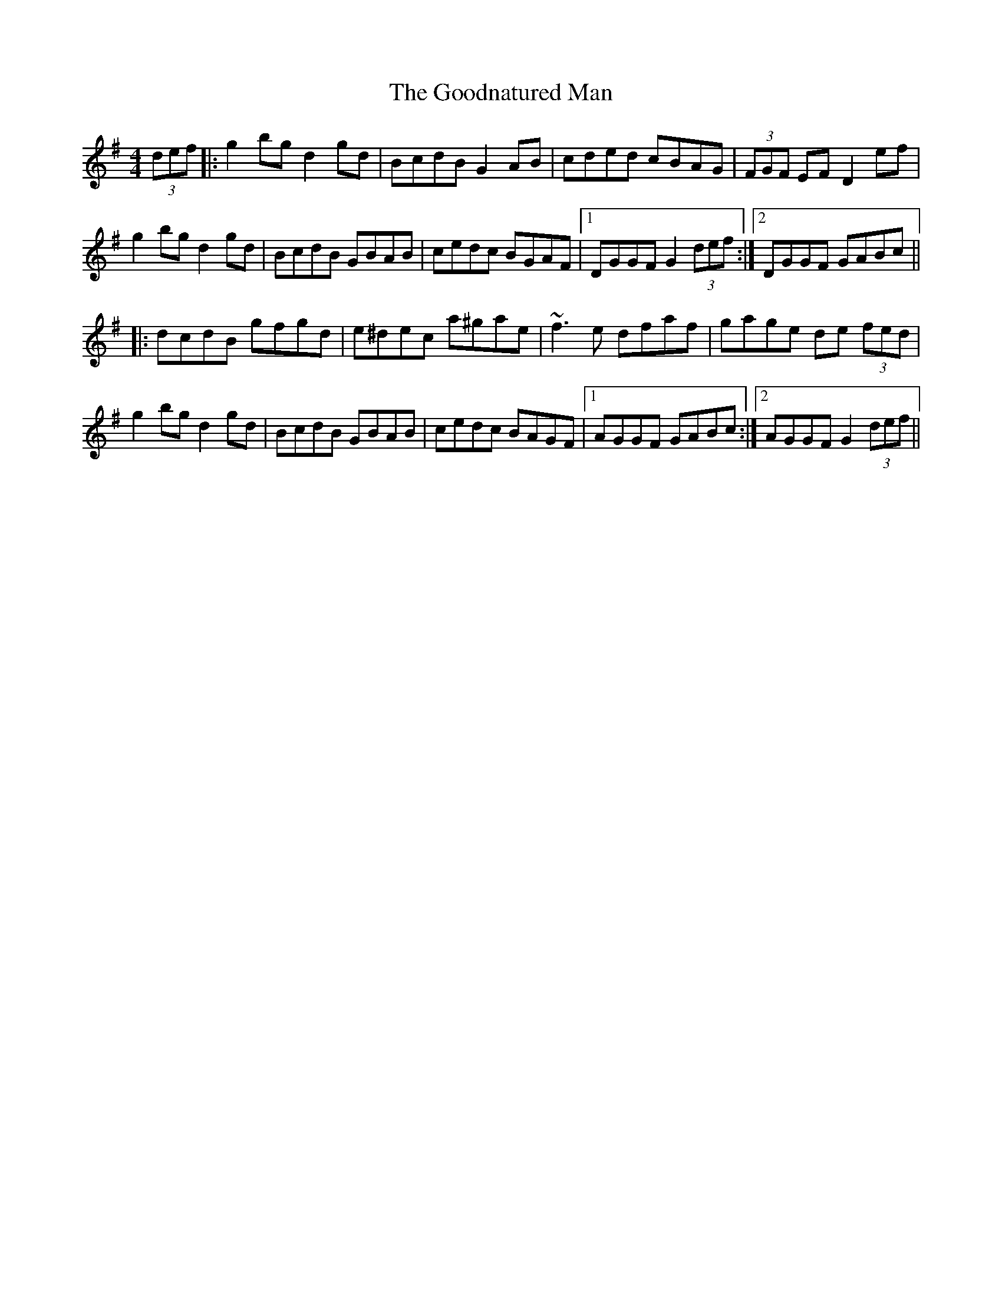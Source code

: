 X: 15795
T: Goodnatured Man, The
R: hornpipe
M: 4/4
K: Gmajor
(3def|:g2 bg d2 gd|BcdB G2 AB|cded cBAG|(3FGF EF D2 ef|
g2 bg d2 gd|BcdB GBAB|cedc BGAF|1 DGGF G2 (3def:|2 DGGF GABc||
|:dcdB gfgd|e^dec a^gae|~f3 e dfaf|gage de (3fed|
g2 bg d2 gd|BcdB GBAB|cedc BAGF|1 AGGF GABc:|2 AGGF G2 (3def||

